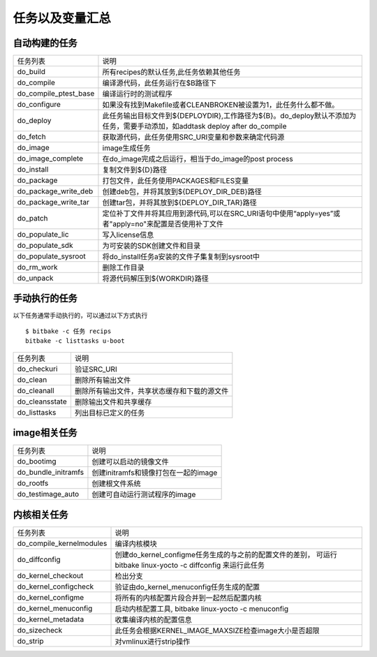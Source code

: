 任务以及变量汇总
==================

自动构建的任务
--------------

============================ ==================================================================================================================================================================
  任务列表                                  说明
---------------------------- ------------------------------------------------------------------------------------------------------------------------------------------------------------------
 do_build                       所有recipes的默认任务,此任务依赖其他任务
 do_compile                     编译源代码，此任务运行在$B路径下
 do_compile_ptest_base          编译运行时的测试程序
 do_configure                   如果没有找到Makefile或者CLEANBROKEN被设置为1，此任务什么都不做。
 do_deploy                      此任务输出目标文件到${DEPLOYDIR},工作路径为${B}。do_deploy默认不添加为任务，需要手动添加，如addtask deploy after do_compile
 do_fetch                       获取源代码，此任务使用SRC_URI变量和参数来确定代码源
 do_image                       image生成任务
 do_image_complete              在do_image完成之后运行，相当于do_image的post process
 do_install                     复制文件到${D}路径
 do_package                     打包文件，此任务使用PACKAGES和FILES变量
 do_package_write_deb           创建deb包，并将其放到${DEPLOY_DIR_DEB}路径
 do_package_write_tar           创建tar包，并将其放到${DEPLOY_DIR_TAR}路径
 do_patch                       定位补丁文件并将其应用到源代码,可以在SRC_URI语句中使用“apply=yes”或者"apply=no"来配置是否使用补丁文件
 do_populate_lic                写入license信息
 do_populate_sdk                为可安装的SDK创建文件和目录
 do_populate_sysroot            将do_install任务a安装的文件子集复制到sysroot中
 do_rm_work                     删除工作目录
 do_unpack                      将源代码解压到${WORKDIR}路径
============================ ==================================================================================================================================================================

手动执行的任务
---------------

以下任务通常手动执行的，可以通过以下方式执行

::

    $ bitbake -c 任务 recips
    bitbake -c listtasks u-boot

.. image::
    res/listtasks.png



============================ ==================================================================================================================================================================
 任务列表                           说明
---------------------------- ------------------------------------------------------------------------------------------------------------------------------------------------------------------
 do_checkuri                    验证SRC_URI
 do_clean                       删除所有输出文件
 do_cleanall                    删除所有输出文件，共享状态缓存和下载的源文件
 do_cleansstate                 删除输出文件和共享缓存
 do_listtasks                   列出目标已定义的任务
============================ ==================================================================================================================================================================


image相关任务
---------------

============================ ==================================================================================================================================================================
    任务列表                    说明
---------------------------- ------------------------------------------------------------------------------------------------------------------------------------------------------------------
    do_bootimg                  创建可以启动的镜像文件
    do_bundle_initramfs         创建initramfs和镜像打包在一起的image
    do_rootfs                   创建根文件系统
    do_testimage_auto           创建可自动运行测试程序的image
============================ ==================================================================================================================================================================

内核相关任务
------------

============================ ==================================================================================================================================================================
    任务列表                    说明
---------------------------- ------------------------------------------------------------------------------------------------------------------------------------------------------------------
 do_compile_kernelmodules       编译内核模块
 do_diffconfig                  创建do_kernel_configme任务生成的与之前的配置文件的差别， 可运行bitbake linux-yocto -c diffconfig 来运行此任务
 do_kernel_checkout             检出分支
 do_kernel_configcheck          验证由do_kernel_menuconfig任务生成的配置
 do_kernel_configme             将所有的内核配置片段合并到一起然后配置内核
 do_kernel_menuconfig           启动内核配置工具, bitbake linux-yocto -c menuconfig
 do_kernel_metadata             收集编译内核的配置信息
 do_sizecheck                   此任务会根据KERNEL_IMAGE_MAXSIZE检查image大小是否超限
 do_strip                       对vmlinux进行strip操作
============================ ==================================================================================================================================================================

